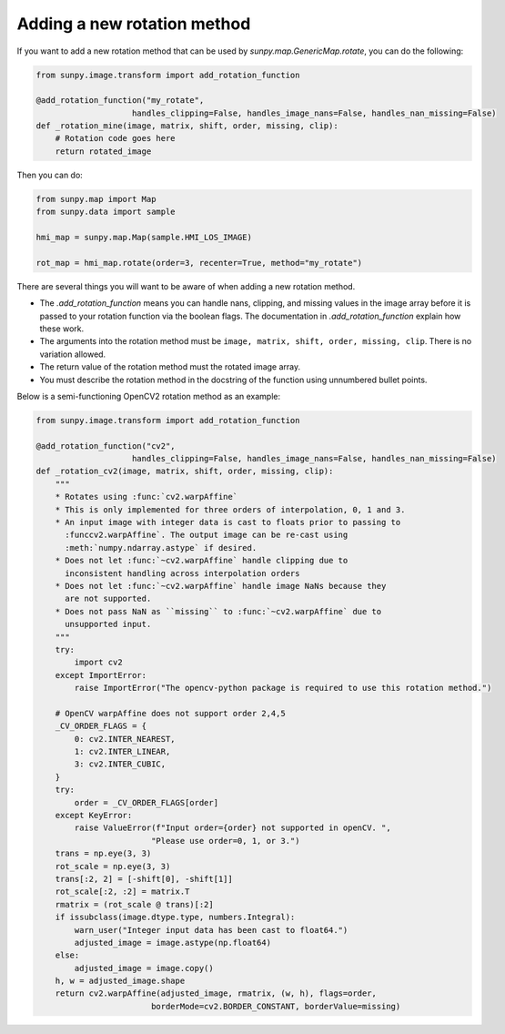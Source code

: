 .. _map_rotate_custom:

****************************
Adding a new rotation method
****************************

If you want to add a new rotation method that can be used by `sunpy.map.GenericMap.rotate`, you can do the following:

.. code-block:: python

    from sunpy.image.transform import add_rotation_function

    @add_rotation_function("my_rotate",
                        handles_clipping=False, handles_image_nans=False, handles_nan_missing=False)
    def _rotation_mine(image, matrix, shift, order, missing, clip):
        # Rotation code goes here
        return rotated_image

Then you can do:

.. code-block:: python

    from sunpy.map import Map
    from sunpy.data import sample

    hmi_map = sunpy.map.Map(sample.HMI_LOS_IMAGE)

    rot_map = hmi_map.rotate(order=3, recenter=True, method="my_rotate")

There are several things you will want to be aware of when adding a new rotation method.

* The `.add_rotation_function` means you can handle nans, clipping, and missing values in the image array
  before it is passed to your rotation function via the boolean flags.
  The documentation in `.add_rotation_function` explain how these work.
* The arguments into the rotation method must be ``image, matrix, shift, order, missing, clip``.
  There is no variation allowed.
* The return value of the rotation method must the rotated image array.
* You must describe the rotation method in the docstring of the function using unnumbered bullet points.

Below is a semi-functioning OpenCV2 rotation method as an example:

.. code-block:: python

    from sunpy.image.transform import add_rotation_function

    @add_rotation_function("cv2",
                        handles_clipping=False, handles_image_nans=False, handles_nan_missing=False)
    def _rotation_cv2(image, matrix, shift, order, missing, clip):
        """
        * Rotates using :func:`cv2.warpAffine`
        * This is only implemented for three orders of interpolation, 0, 1 and 3.
        * An input image with integer data is cast to floats prior to passing to
          :funccv2.warpAffine`. The output image can be re-cast using
          :meth:`numpy.ndarray.astype` if desired.
        * Does not let :func:`~cv2.warpAffine` handle clipping due to
          inconsistent handling across interpolation orders
        * Does not let :func:`~cv2.warpAffine` handle image NaNs because they
          are not supported.
        * Does not pass NaN as ``missing`` to :func:`~cv2.warpAffine` due to
          unsupported input.
        """
        try:
            import cv2
        except ImportError:
            raise ImportError("The opencv-python package is required to use this rotation method.")

        # OpenCV warpAffine does not support order 2,4,5
        _CV_ORDER_FLAGS = {
            0: cv2.INTER_NEAREST,
            1: cv2.INTER_LINEAR,
            3: cv2.INTER_CUBIC,
        }
        try:
            order = _CV_ORDER_FLAGS[order]
        except KeyError:
            raise ValueError(f"Input order={order} not supported in openCV. ",
                            "Please use order=0, 1, or 3.")
        trans = np.eye(3, 3)
        rot_scale = np.eye(3, 3)
        trans[:2, 2] = [-shift[0], -shift[1]]
        rot_scale[:2, :2] = matrix.T
        rmatrix = (rot_scale @ trans)[:2]
        if issubclass(image.dtype.type, numbers.Integral):
            warn_user("Integer input data has been cast to float64.")
            adjusted_image = image.astype(np.float64)
        else:
            adjusted_image = image.copy()
        h, w = adjusted_image.shape
        return cv2.warpAffine(adjusted_image, rmatrix, (w, h), flags=order,
                            borderMode=cv2.BORDER_CONSTANT, borderValue=missing)
